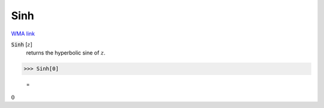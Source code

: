 Sinh
====

`WMA link <https://reference.wolfram.com/language/ref/Sinh.html>`_


:code:`Sinh` [:math:`z`]
    returns the hyperbolic sine of :math:`z`.





>>> Sinh[0]

    =
:math:`0`


